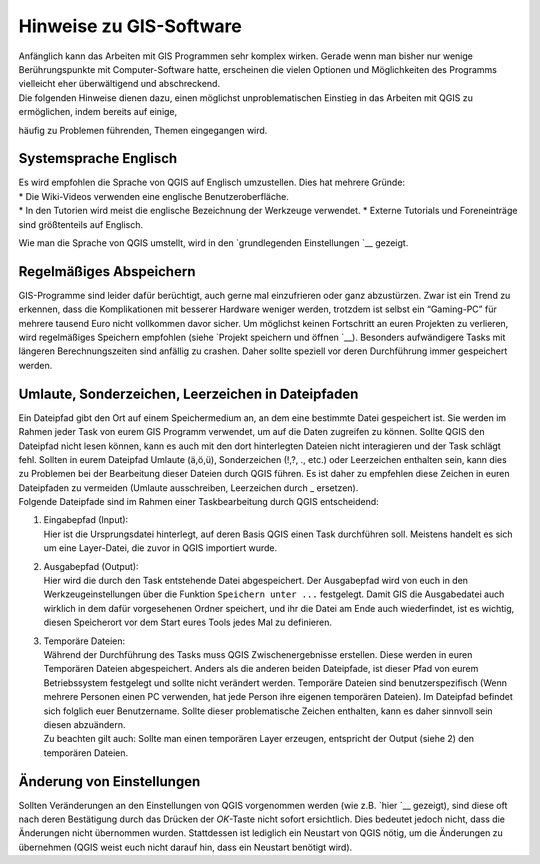 Hinweise zu GIS-Software
========================================

| Anfänglich kann das Arbeiten mit GIS Programmen sehr komplex wirken. Gerade wenn man bisher nur wenige Berührungspunkte mit
  Computer-Software hatte, erscheinen die vielen Optionen und Möglichkeiten des Programms vielleicht eher überwältigend und abschreckend.
| Die folgenden Hinweise dienen dazu, einen möglichst unproblematischen Einstieg in das Arbeiten mit QGIS zu ermöglichen, indem bereits auf einige, 
häufig zu Problemen führenden, Themen eingegangen wird.

Systemsprache Englisch
----------------------

| Es wird empfohlen die Sprache von QGIS auf Englisch umzustellen. Dies hat mehrere Gründe:
| * Die Wiki-Videos verwenden eine englische Benutzeroberfläche.
| * In den Tutorien wird meist die englische Bezeichnung der Werkzeuge verwendet. 
  * Externe Tutorials und Foreneinträge sind größtenteils auf Englisch.

Wie man die Sprache von QGIS umstellt, wird in den `grundlegenden
Einstellungen `__ gezeigt.

Regelmäßiges Abspeichern
------------------------

GIS-Programme sind leider dafür berüchtigt, auch gerne mal einzufrieren
oder ganz abzustürzen. Zwar ist ein Trend zu erkennen, dass die
Komplikationen mit besserer Hardware weniger werden, trotzdem ist selbst
ein “Gaming-PC” für mehrere tausend Euro nicht vollkommen davor sicher.
Um möglichst keinen Fortschritt an euren Projekten zu verlieren, wird
regelmäßiges Speichern empfohlen (siehe `Projekt speichern und
öffnen `__).
Besonders aufwändigere Tasks mit längeren Berechnungszeiten sind
anfällig zu crashen. Daher sollte speziell vor deren Durchführung immer
gespeichert werden.

Umlaute, Sonderzeichen, Leerzeichen in Dateipfaden
--------------------------------------------------

| Ein Dateipfad gibt den Ort auf einem Speichermedium an, an dem eine
  bestimmte Datei gespeichert ist. Sie werden im Rahmen jeder Task von
  eurem GIS Programm verwendet, um auf die Daten zugreifen zu können.
  Sollte QGIS den Dateipfad nicht lesen können, kann es auch mit den
  dort hinterlegten Dateien nicht interagieren und der Task schlägt
  fehl. Sollten in eurem Dateipfad Umlaute (ä,ö,ü), Sonderzeichen (!,?,
  ., etc.) oder Leerzeichen enthalten sein, kann dies zu Problemen bei
  der Bearbeitung dieser Dateien durch QGIS führen. Es ist daher zu
  empfehlen diese Zeichen in euren Dateipfaden zu vermeiden (Umlaute
  ausschreiben, Leerzeichen durch \_ ersetzen).
| Folgende Dateipfade sind im Rahmen einer Taskbearbeitung durch QGIS
  entscheidend:

1) | Eingabepfad (Input):
   | Hier ist die Ursprungsdatei hinterlegt, auf deren Basis QGIS einen
     Task durchführen soll. Meistens handelt es sich um eine
     Layer-Datei, die zuvor in QGIS importiert wurde.

2) | Ausgabepfad (Output):
   | Hier wird die durch den Task entstehende Datei abgespeichert. Der
     Ausgabepfad wird von euch in den Werkzeugeinstellungen über die
     Funktion ``Speichern unter ...`` festgelegt. Damit GIS die
     Ausgabedatei auch wirklich in dem dafür vorgesehenen Ordner
     speichert, und ihr die Datei am Ende auch wiederfindet, ist es
     wichtig, diesen Speicherort vor dem Start eures Tools jedes Mal zu
     definieren.

3) | Temporäre Dateien:
   | Während der Durchführung des Tasks muss QGIS Zwischenergebnisse
     erstellen. Diese werden in euren Temporären Dateien abgespeichert.
     Anders als die anderen beiden Dateipfade, ist dieser Pfad von eurem
     Betriebssystem festgelegt und sollte nicht verändert werden.
     Temporäre Dateien sind benutzerspezifisch (Wenn mehrere Personen
     einen PC verwenden, hat jede Person ihre eigenen temporären
     Dateien). Im Dateipfad befindet sich folglich euer Benutzername.
     Sollte dieser problematische Zeichen enthalten, kann es daher
     sinnvoll sein diesen abzuändern.
   | Zu beachten gilt auch: Sollte man einen temporären Layer erzeugen,
     entspricht der Output (siehe 2) den temporären Dateien.

Änderung von Einstellungen
--------------------------

Sollten Veränderungen an den Einstellungen von QGIS vorgenommen werden
(wie z.B. `hier `__ gezeigt), sind diese oft
nach deren Bestätigung durch das Drücken der *OK*-Taste nicht sofort
ersichtlich. Dies bedeutet jedoch nicht, dass die Änderungen nicht
übernommen wurden. Stattdessen ist lediglich ein Neustart von QGIS
nötig, um die Änderungen zu übernehmen (QGIS weist euch nicht darauf
hin, dass ein Neustart benötigt wird).


